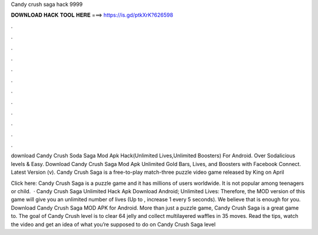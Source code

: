 Candy crush saga hack 9999



𝐃𝐎𝐖𝐍𝐋𝐎𝐀𝐃 𝐇𝐀𝐂𝐊 𝐓𝐎𝐎𝐋 𝐇𝐄𝐑𝐄 ===> https://is.gd/ptkXrK?626598



.



.



.



.



.



.



.



.



.



.



.



.

download Candy Crush Soda Saga Mod Apk Hack(Unlimited Lives,Unlimited Boosters) For Android. Over Sodalicious levels & Easy. Download Candy Crush Saga Mod Apk Unlimited Gold Bars, Lives, and Boosters with Facebook Connect. Latest Version (v). Candy Crush Saga is a free-to-play match-three puzzle video game released by King on April 

Click here:  Candy Crush Saga is a puzzle game and it has millions of users worldwide. It is not popular among teenagers or child.  · Candy Crush Saga Unlimited Hack Apk Download Android; Unlimited Lives: Therefore, the MOD version of this game will give you an unlimited number of lives (Up to , increase 1 every 5 seconds). We believe that is enough for you. Download Candy Crush Saga MOD APK for Android. More than just a puzzle game, Candy Crush Saga is a great game to. The goal of Candy Crush level is to clear 64 jelly and collect multilayered waffles in 35 moves. Read the tips, watch the video and get an idea of what you’re supposed to do on Candy Crush Saga level 
